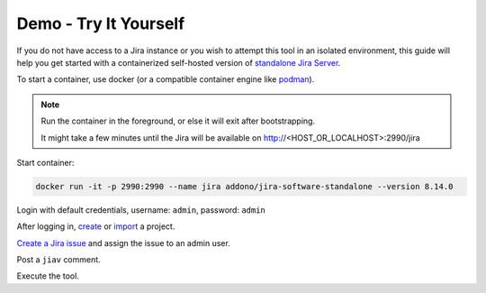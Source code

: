 ########################
 Demo - Try It Yourself
########################

If you do not have access to a Jira instance or you wish to attempt this
tool in an isolated environment, this guide will help you get started
with a containerized self-hosted version of `standalone Jira Server
<https://github.com/Addono/docker-jira-software-standalone>`_.

To start a container, use docker (or a compatible container engine like
`podman <https://podman.io>`_).

.. note::

   Run the container in the foreground, or else it will exit after
   bootstrapping.

   It might take a few minutes until the Jira will be available on
   http://<HOST_OR_LOCALHOST>:2990/jira

Start container:

.. code:: bash

   docker run -it -p 2990:2990 --name jira addono/jira-software-standalone --version 8.14.0

Login with default credentials, username: ``admin``, password: ``admin``

After logging in, `create
<https://support.atlassian.com/jira-software-cloud/docs/create-a-new-project/>`_
or `import
<https://confluence.atlassian.com/confeval/jira-software-evaluator-resources/jira-software-importing-from-other-tools>`_
a project.

`Create a Jira issue
<https://support.atlassian.com/jira-service-management-cloud/docs/create-issues-and-sub-tasks/#Createanissueandasubtask-Createanissue>`_
and assign the issue to an admin user.

Post a ``jiav`` comment.

Execute the tool.
